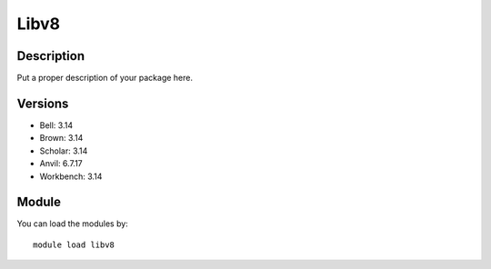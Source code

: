 .. _backbone-label:

Libv8
==============================

Description
~~~~~~~~
Put a proper description of your package here.

Versions
~~~~~~~~
- Bell: 3.14
- Brown: 3.14
- Scholar: 3.14
- Anvil: 6.7.17
- Workbench: 3.14

Module
~~~~~~~~
You can load the modules by::

    module load libv8

